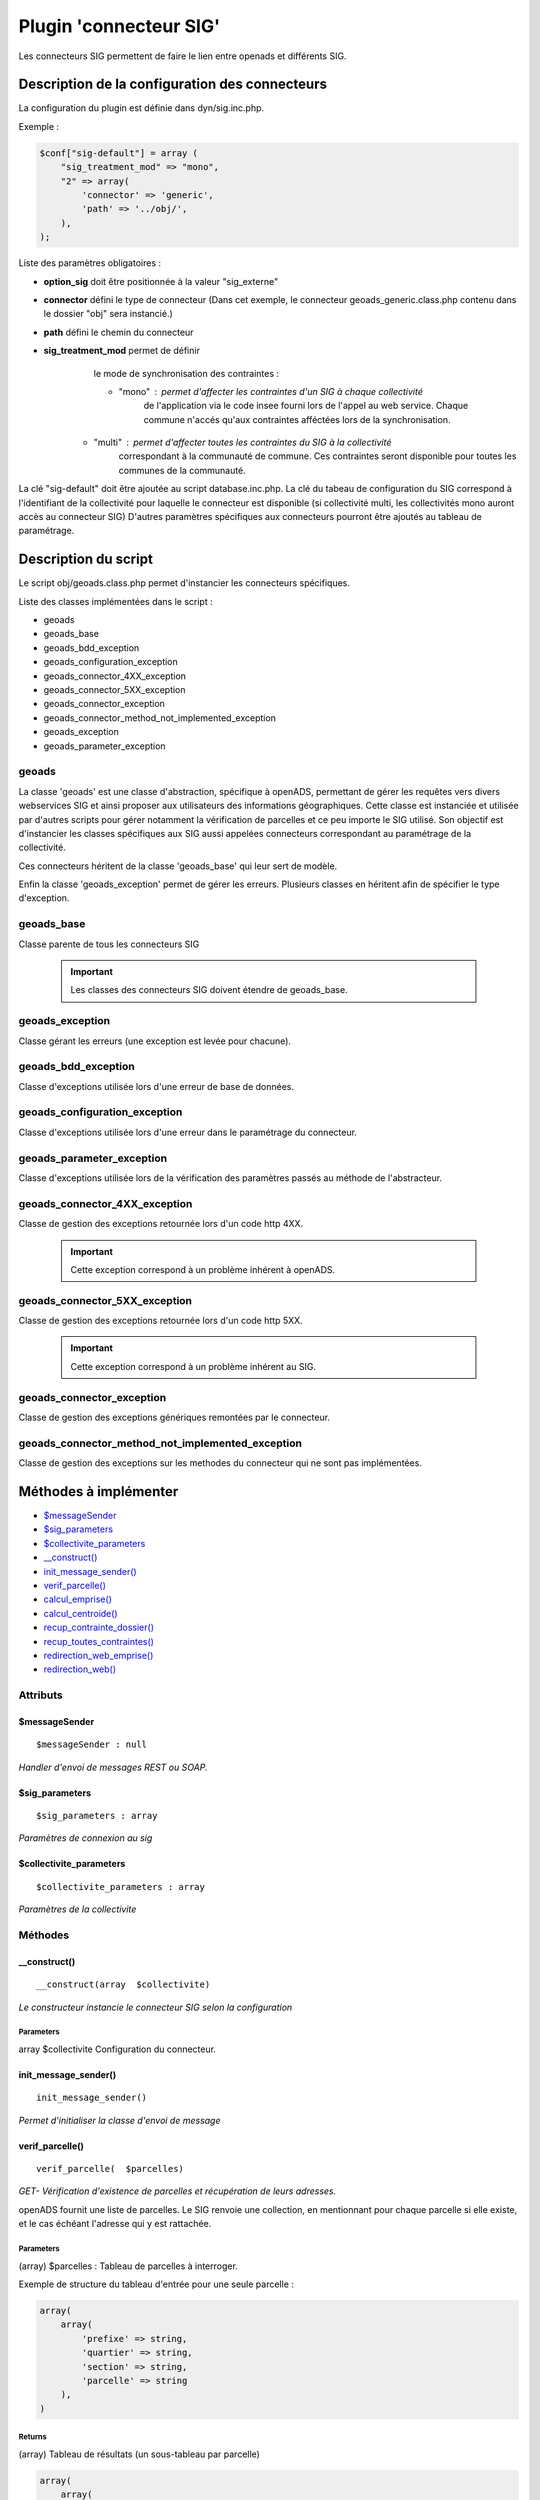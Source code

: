 .. _geolocalisation_plugin_connecteur_sig:

#######################
Plugin 'connecteur SIG'
#######################

Les connecteurs SIG permettent de faire le lien entre openads et différents SIG.

Description de la configuration des connecteurs
###############################################

La configuration du plugin est définie dans dyn/sig.inc.php.

Exemple :

.. code:: php
    
    $conf["sig-default"] = array (
        "sig_treatment_mod" => "mono",
        "2" => array(
            'connector' => 'generic',
            'path' => '../obj/',
        ),
    );

Liste des paramètres obligatoires :

- **option_sig** doit être positionnée à la valeur "sig_externe"
- **connector** défini le type de connecteur (Dans cet exemple, le connecteur geoads_generic.class.php contenu dans le dossier "obj" sera instancié.)
- **path** défini le chemin du connecteur
- **sig_treatment_mod** permet de définir
    le mode de synchronisation des contraintes :
   
    - "mono" : permet d'affecter les contraintes d'un SIG à chaque collectivité
        de l'application via le code insee fourni lors de l'appel au web service.
        Chaque commune n'accés qu'aux contraintes afféctées lors de la synchronisation.
   - "multi" : permet d'affecter toutes les contraintes du SIG à la collectivité
        correspondant à la communauté de commune. Ces contraintes seront disponible
        pour toutes les communes de la communauté.


La clé "sig-default" doit être ajoutée au script database.inc.php.
La clé du tabeau de configuration du SIG correspond à l'identifiant de la collectivité pour laquelle le connecteur est disponible (si collectivité multi, les collectivités mono auront accès au connecteur SIG)
D'autres paramètres spécifiques aux connecteurs pourront être ajoutés au tableau de paramétrage.

Description du script
#####################

Le script obj/geoads.class.php permet d'instancier les connecteurs spécifiques.

Liste des classes implémentées dans le script :

* geoads
* geoads_base
* geoads_bdd_exception
* geoads_configuration_exception
* geoads_connector_4XX_exception
* geoads_connector_5XX_exception
* geoads_connector_exception
* geoads_connector_method_not_implemented_exception
* geoads_exception
* geoads_parameter_exception


******
geoads
******

La classe 'geoads' est une classe d'abstraction, spécifique à openADS,
permettant de gérer les requêtes vers divers webservices SIG et ainsi
proposer aux utilisateurs des informations géographiques.
Cette classe est instanciée et utilisée par d'autres scripts pour
gérer notamment la vérification de parcelles et ce peu importe le SIG utilisé.
Son objectif est d'instancier les classes spécifiques aux SIG aussi appelées
connecteurs correspondant au paramétrage de la collectivité.

Ces connecteurs héritent de la classe 'geoads_base' qui leur sert de modèle.

Enfin la classe 'geoads_exception' permet de gérer les erreurs.
Plusieurs classes en héritent afin de spécifier le type d'exception.

***********
geoads_base
***********

Classe parente de tous les connecteurs SIG

    .. important:: Les classes des connecteurs SIG doivent étendre de geoads_base.

****************
geoads_exception
****************

Classe gérant les erreurs (une exception est levée pour chacune).


********************
geoads_bdd_exception
********************

Classe d'exceptions utilisée lors d'une erreur de base de données.

******************************
geoads_configuration_exception
******************************

Classe d'exceptions utilisée lors d'une erreur dans le paramétrage du connecteur.


**************************
geoads_parameter_exception
**************************

Classe d'exceptions utilisée lors de la vérification des paramètres
passés au méthode de l'abstracteur.


******************************
geoads_connector_4XX_exception
******************************

Classe de gestion des exceptions retournée lors d'un code http 4XX.

    .. important:: Cette exception correspond à un problème inhérent à openADS.


******************************
geoads_connector_5XX_exception
******************************

Classe de gestion des exceptions retournée lors d'un code http 5XX.

    .. important:: Cette exception correspond à un problème inhérent au SIG.


**************************
geoads_connector_exception
**************************

Classe de gestion des exceptions génériques remontées par le connecteur.


*************************************************
geoads_connector_method_not_implemented_exception
*************************************************

Classe de gestion des exceptions sur les methodes du connecteur qui ne sont pas
implémentées.


Méthodes à implémenter
######################


* `$messageSender`_
* `$sig_parameters`_
* `$collectivite_parameters`_
* `__construct()`_
* `init_message_sender()`_
* `verif_parcelle()`_
* `calcul_emprise()`_
* `calcul_centroide()`_
* `recup_contrainte_dossier()`_
* `recup_toutes_contraintes()`_
* `redirection_web_emprise()`_
* `redirection_web()`_

*********
Attributs
*********

$messageSender
**************

::

    $messageSender : null


*Handler d'envoi de messages REST ou SOAP.*


$sig_parameters
***************

::

    $sig_parameters : array


*Paramètres de connexion au sig*


$collectivite_parameters
************************


::

    $collectivite_parameters : array


*Paramètres de la collectivite*


********
Méthodes
********


__construct()
*************


::

    __construct(array  $collectivite) 


*Le constructeur instancie le connecteur SIG selon la configuration*


Parameters
``````````
array $collectivite
Configuration du connecteur.


init_message_sender()
*********************


::

    init_message_sender()

*Permet d'initialiser la classe d'envoi de message*


verif_parcelle()
****************


::

    verif_parcelle(  $parcelles) 


*GET- Vérification d'existence de parcelles et récupération de leurs
adresses.*

openADS fournit une liste de parcelles. Le SIG renvoie une collection,
en mentionnant pour chaque parcelle si elle existe, et le cas échéant
l'adresse qui y est rattachée.


Parameters
``````````
(array) $parcelles : Tableau de parcelles à interroger.

Exemple de structure du tableau d'entrée pour une seule parcelle :

.. code:: php

    array(
        array(
            'prefixe' => string,
            'quartier' => string,
            'section' => string,
            'parcelle' => string
        ),
    )



Returns
```````
(array) Tableau de résultats (un sous-tableau par parcelle)

.. code:: php

    array(
        array(
            "parcelle"=> "1312158980H0126",
            "existe"=> true,
            "adresse"=> array(
                "numero_voie"=> "666",
                "type_voie"=> "RUE",
                "nom_voie"=> "DE LA LIBERTE",
                "arrondissement"=> "11"
            ),
        ),
    )

Si la parcelle n'existe pas :

.. code:: php

    array(
        array(
            "parcelle"=> "1312158980H0126",
            "existe"=> false,
        ),
    )



calcul_emprise()
****************


::

    calcul_emprise(  $parcelles,   $dossier) 


*POST -Déclenche sur le SIG le calcul de l'emprise des parcelles d'un dossier.*

openADS fournit une liste de parcelles et le numéro de dossier
correspondant. Le SIG renvoie un statut, spécifiant si le calcul été
effectué correctement ou non.



Parameters
``````````

(array) $parcelles : Tableau de parcelles.
Exemple de structure du tableau d'entrée pour une seule parcelle :

.. code:: php

    array(
        array(
            'prefixe' => string,
            'quartier' => string,
            'section' => string,
            'parcelle' => string
        ),
    )

(string) $dossier : Numéro du dossier.
Ex. : PC1305515J0045P0.



Returns
```````
(boolean) true si le calcul est OK, false sinon.


calcul_centroide()
******************


::

    calcul_centroide(  $dossier) 


*POST - Déclenche sur le SIG le calcul du centroïde d'un dossier.*

openADS appelle la méthode centroide sur la ressource du dossier
souhaité. Si le calcul du centroïde est conduit avec succès, le SIG
renvoie un statut positif, accompagné des coordonnées du centroïde.
Dans le cas contraire, le SIG renvoie un statut négatif.


Parameters
``````````
(string) $dossier : Numéro du dossier. Ex. : PC1305515J0045P0.


Returns
```````
(array) Coordonnées du centroïde :

.. code:: php

    array(
        "statut_calcul_centroide" => true,
        "x" => "1888778.84",
        "y" => "3131268.88"
    )

Ou false si le calcul a échoué.


recup_contrainte_dossier()
**************************


::

    recup_contrainte_dossier(  $dossier) 


*GET - Récupération des contraintes applicables sur un dossier.*

openADS appelle la méthode contrainte sur la ressource du dossier
souhaité. Le SIG renvoie une collection de contraintes qui s'y
appliquent.


Parameters
``````````
(string) $dossier : Numéro du dossier. Ex. : PC1305515J0045P0.


Returns
```````
(array) Tableau de contraintes :

.. code:: php

    array(
        array(
            "contrainte" => "26",
            "groupe_contrainte" => "ZONES DU PLU",
            "sous_groupe_contrainte" => "protection",
            "libelle" => "Une seconde contrainte du PLU",
        ),
    )


recup_toutes_contraintes()
**************************


::

    recup_toutes_contraintes(  $code_insee) 


*GET - Récupération de toutes les contraintes existantes pour une
commune.*

OpenADS appelle le SIG en précisant seulement le code INSEE de la
commune. Il renvoie une collection de l'intégralité des contraintes
existantes.



Returns
```````
(array) Tableau de toutes les contraintes existantes.

.. code:: php

    array(
        array(
            "groupe_contrainte" => "ZONES DU PLU",
            "contrainte" => "26",
            "libelle" => "Une seconde contrainte du PLU",
            "sous_groupe_contrainte" => "protection",
        )
    )



redirection_web_emprise()
*************************


::

    redirection_web_emprise(  $parcelles,   $dossier) 


*Redirection vers le SIG dans le contexte de dessin d'emprise pour un
dossier.*



Parameters
``````````
(array) $parcelles : Tableau de parcelles.

(string) $dossier : L'identifiant du dossier.



Returns
```````
(string) L'url du SIG


redirection_web()
*****************


::

    redirection_web(  $parcelles = null,   $dossier = null) 

*Redirection vers le SIG dans le contexte de visualisation du
dossier.*

Si les deux arguments sont nuls, c'est l'url par défaut du sig qui
doit être retourné.



Parameters
``````````
(array) $parcelles : Tableau de parcelles.

(string) $dossier : L'identifiant du dossier.



Returns
```````
(string) L'url du SIG

